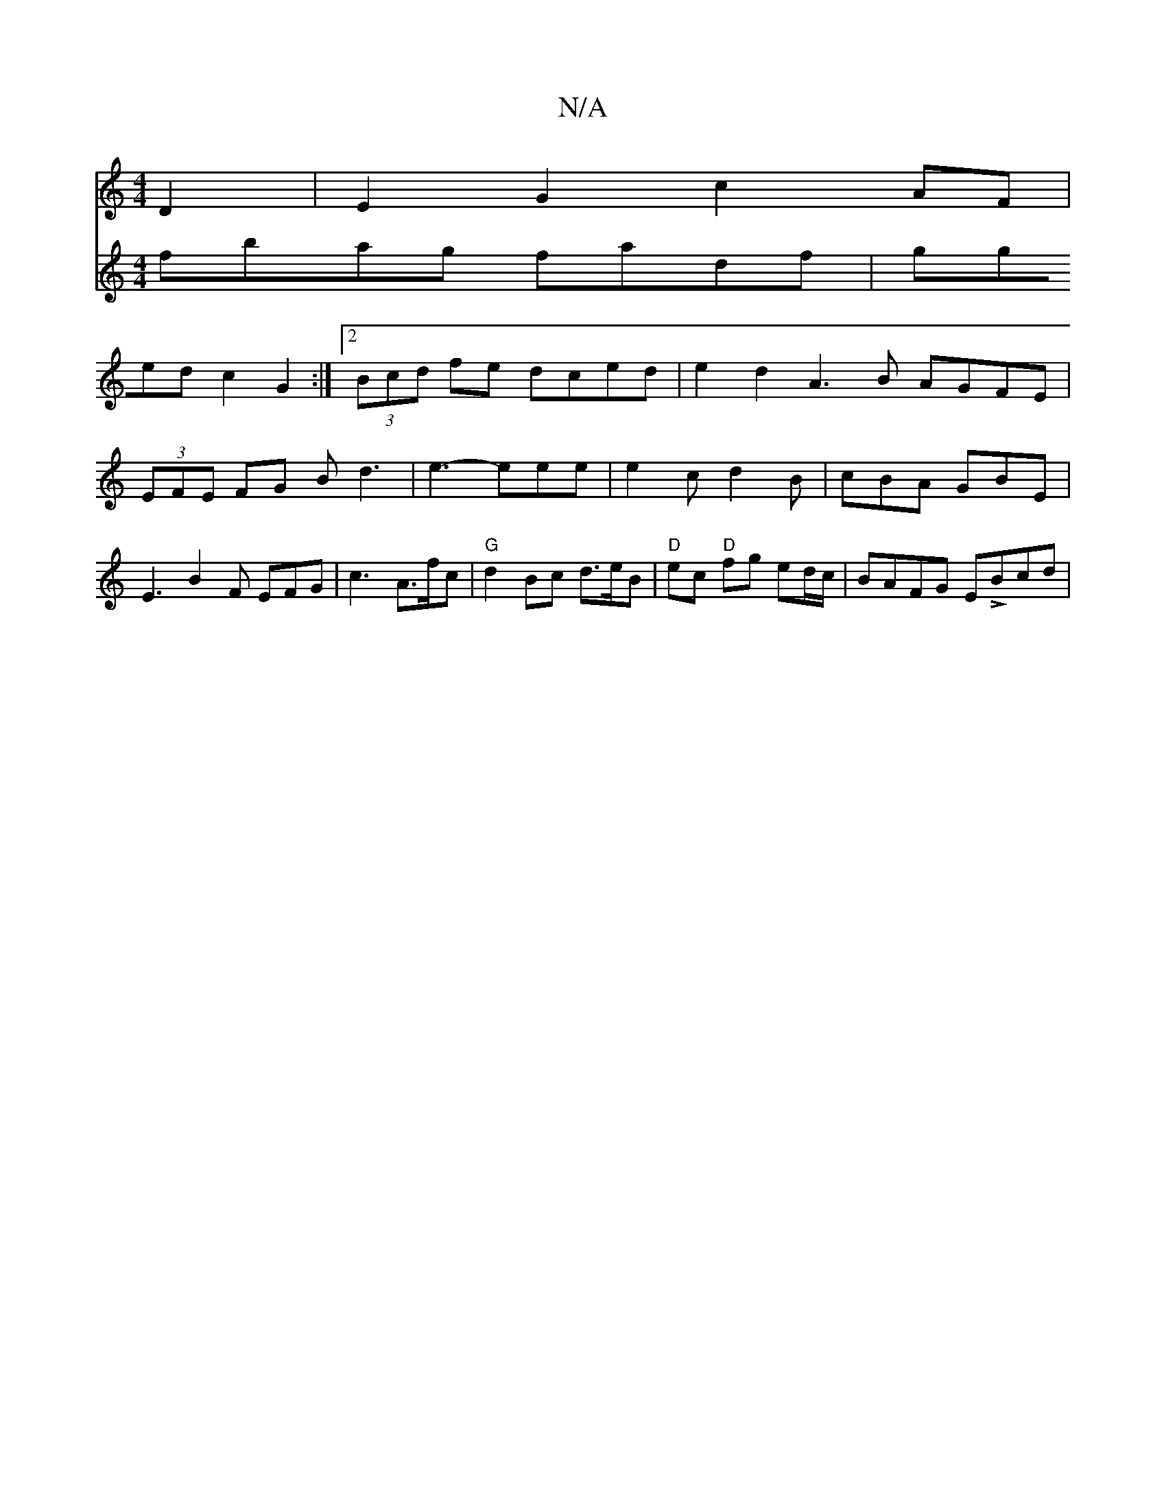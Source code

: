 X:1
T:N/A
M:4/4
R:N/A
K:Cmajor
D2|E2 G2 c2 AF|
V:2
fbag fadf | gged c2G2 :|2 (3Bcd fe dced| e2 d2 A3B AGFE | (3EFE FG Bd3 | e3- eee | e2 c d2 B | cBA GBE |
E3 B2F EFG |
c3- A>fc | "G"d2 Bc d3/2e/2B|"D"ec "D"fg ed/c/ | BAFG ELBcd | 